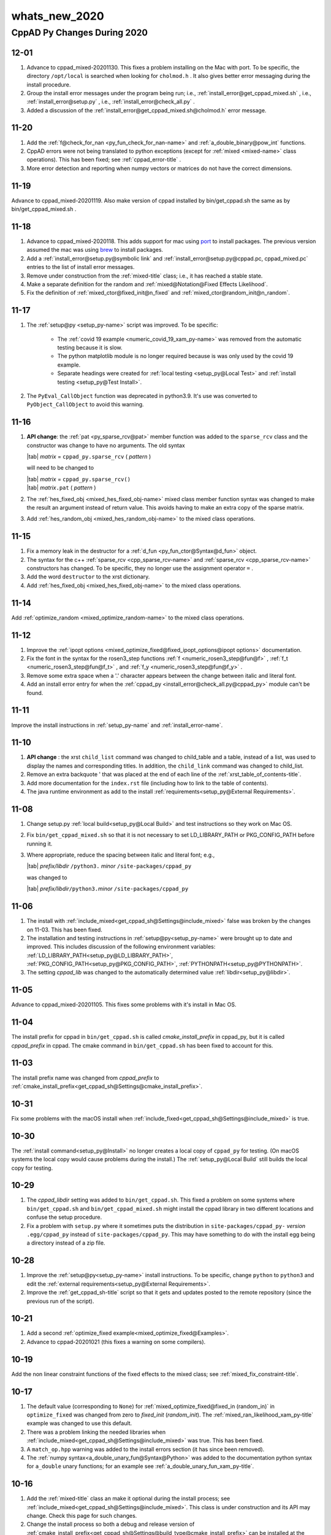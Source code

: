 .. _whats_new_2020-name:

!!!!!!!!!!!!!!
whats_new_2020
!!!!!!!!!!!!!!

.. raw:: html

   <a href="_sources/whats_new_2020.rst.txt">View page source</a>

.. meta::
   :keywords: whats_new_2020, cppad, py, changes, during, 2020

.. index:: whats_new_2020, cppad, py, changes, during, 2020

.. _whats_new_2020-title:

CppAD Py Changes During 2020
############################

.. _whats_new_2020@12-01:

12-01
*****
#. Advance to cppad_mixed-20201130.
   This fixes a problem installing on the Mac with port.
   To be specific, the directory ``/opt/local`` is searched
   when looking for ``cholmod.h`` .
   It also gives better error messaging during the install procedure.
#. Group the install error messages under the program being run;
   i.e., :ref:`install_error@get_cppad_mixed.sh` ,
   i.e., :ref:`install_error@setup.py` ,
   i.e., :ref:`install_error@check_all.py` .
#. Added a discussion of the :ref:`install_error@get_cppad_mixed.sh@cholmod.h`
   error message.

.. _whats_new_2020@11-20:

11-20
*****
#. Add the :ref:`f@check_for_nan <py_fun_check_for_nan-name>` and
   :ref:`a_double_binary@pow_int` functions.
#. CppAD errors were not being translated to python exceptions
   (except for :ref:`mixed <mixed-name>` class operations).
   This has been fixed; see :ref:`cppad_error-title` .
#. More error detection and reporting when numpy vectors
   or matrices do not have the correct dimensions.

.. _whats_new_2020@11-19:

11-19
*****
Advance to cppad_mixed-20201119. Also make version of cppad
installed by bin/get_cppad.sh the same as by bin/get_cppad_mixed.sh .

.. _whats_new_2020@11-18:

11-18
*****
#. Advance to cppad_mixed-2020118. This adds support for
   mac using `port <https://www.macports.org>`_ to install packages.
   The previous version assumed the mac was using
   `brew <https://brew.sh>`_ to install packages.
#. Add a :ref:`install_error@setup.py@symbolic link` and
   :ref:`install_error@setup.py@cppad.pc, cppad_mixed.pc` entries to the
   list of install error messages.
#. Remove under construction from the :ref:`mixed-title` class; i.e.,
   it has reached a stable state.
#. Make a separate definition for the random and
   :ref:`mixed@Notation@Fixed Effects Likelihood`.
#. Fix the definition of
   :ref:`mixed_ctor@fixed_init@n_fixed` and
   :ref:`mixed_ctor@random_init@n_random`.

.. _whats_new_2020@11-17:

11-17
*****
#. The :ref:`setup@py <setup_py-name>` script was improved.
   To be specific:

      -  The :ref:`covid 19 example <numeric_covid_19_xam_py-name>` was removed
         from the automatic testing because it is slow.
      -  The python matplotlib module is no longer required because is was
         only used by the covid 19 example.
      -  Separate headings were created for
         :ref:`local testing <setup_py@Local Test>` and
         :ref:`install testing <setup_py@Test Install>`.

#. The ``PyEval_CallObject`` function was deprecated in python3.9.
   It's use was converted to ``PyObject_CallObject`` to avoid this warning.

.. _whats_new_2020@11-16:

11-16
*****
#. **API change**: the :ref:`pat <py_sparse_rcv@pat>` member function
   was added to the ``sparse_rcv`` class and the constructor was change to
   have no arguments. The old syntax

   | |tab| *matrix* = ``cppad_py.sparse_rcv`` ( *pattern* )

   will need to be changed to

   | |tab| *matrix* = ``cppad_py.sparse_rcv()``
   | |tab| *matrix*\ ``.pat`` ( *pattern* )

#. The :ref:`hes_fixed_obj <mixed_hes_fixed_obj-name>` mixed class member function
   syntax was changed to make the result an argument instead of return value.
   This avoids having to make an extra copy of the sparse matrix.
#. Add :ref:`hes_random_obj <mixed_hes_random_obj-name>`
   to the mixed class operations.

.. _whats_new_2020@11-15:

11-15
*****
#. Fix a memory leak in the destructor for a
   :ref:`d_fun <py_fun_ctor@Syntax@d_fun>` object.
#. The syntax for the c++ :ref:`sparse_rcv <cpp_sparse_rcv-name>`
   and :ref:`sparse_rcv <cpp_sparse_rcv-name>` constructors has changed.
   To be specific, they no longer use the assignment operator ``=`` .
#. Add the word ``destructor`` to the xrst dictionary.
#. Add :ref:`hes_fixed_obj <mixed_hes_fixed_obj-name>`
   to the mixed class operations.

.. _whats_new_2020@11-14:

11-14
*****
Add :ref:`optimize_random <mixed_optimize_random-name>`
to the mixed class operations.

.. _whats_new_2020@11-12:

11-12
*****
#. Improve the :ref:`ipopt options
   <mixed_optimize_fixed@fixed_ipopt_options@ipopt options>` documentation.
#. Fix the font in the syntax for the rosen3_step functions
   :ref:`f <numeric_rosen3_step@fun@f>` ,
   :ref:`f_t <numeric_rosen3_step@fun@f_t>` , and
   :ref:`f_y <numeric_rosen3_step@fun@f_y>` .
#. Remove some extra space when a '.' character appears between the
   change between italic and literal font.
#. Add an install error entry for when the
   :ref:`cppad_py <install_error@check_all.py@cppad_py>`
   module can't be found.

.. _whats_new_2020@11-11:

11-11
*****
Improve the install instructions in :ref:`setup_py-name`
and :ref:`install_error-name`.

.. _whats_new_2020@11-10:

11-10
*****
#. **API change** : the xrst ``child_list`` command was changed to
   child_table and a table,
   instead of a list, was used to display the names and corresponding titles.
   In addition, the ``child_link`` command was changed to
   child_list.
#. Remove an extra backquote \' that was placed at the end of each line
   of the :ref:`xrst_table_of_contents-title`.
#. Add more documentation for the ``index.rst`` file
   (including how to link to the table of contents).
#. The java runtime environment as add to the install
   :ref:`requirements<setup_py@External Requirements>`.

.. _whats_new_2020@11-08:

11-08
*****
#. Change setup.py :ref:`local build<setup_py@Local Build>` and test instructions so they work on Mac OS.

#. Fix ``bin/get_cppad_mixed.sh`` so that it is not necessary to set
   LD_LIBRARY_PATH or PKG_CONFIG_PATH before running it.

#. Where appropriate, reduce the spacing between italic and literal font; e.g.,

   | |tab| *prefix/libdir* ``/python3.`` *minor* ``/site-packages/cppad_py``

   was changed to

   | |tab| *prefix/libdir*\ ``/python3.``\ *minor* ``/site-packages/cppad_py``

.. _whats_new_2020@11-06:

11-06
*****
#. The install with
   :ref:`include_mixed<get_cppad_sh@Settings@include_mixed>` false was broken
   by the changes on 11-03. This has been fixed.

#. The installation and testing instructions in :ref:`setup@py<setup_py-name>`
   were brought up to date and improved.
   This includes discussion of the following environment variables:
   :ref:`LD_LIBRARY_PATH<setup_py@LD_LIBRARY_PATH>`,
   :ref:`PKG_CONFIG_PATH<setup_py@PKG_CONFIG_PATH>`,
   :ref:`PYTHONPATH<setup_py@PYTHONPATH>`.

#. The setting *cppad_lib* was changed to the automatically determined
   value :ref:`libdir<setup_py@libdir>`.

.. _whats_new_2020@11-05:

11-05
*****
Advance to cppad_mixed-20201105.
This fixes some problems with it's install in Mac OS.

.. _whats_new_2020@11-04:

11-04
*****
The install prefix for cppad in ``bin/get_cppad.sh``
is called *cmake_install_prefix* in cppad_py,
but it is called *cppad_prefix* in cppad.
The cmake command in ``bin/get_cppad.sh`` has been
fixed to account for this.

.. _whats_new_2020@11-03:

11-03
*****
The install prefix name was changed from *cppad_prefix* to
:ref:`cmake_install_prefix<get_cppad_sh@Settings@cmake_install_prefix>`.

.. _whats_new_2020@10-31:

10-31
*****
Fix some problems with the macOS install when
:ref:`include_fixed<get_cppad_sh@Settings@include_mixed>` is true.

.. _whats_new_2020@10-30:

10-30
*****
The :ref:`install command<setup_py@Install>` no longer creates
a local copy of ``cppad_py`` for testing. (On macOS systems the
local copy would cause problems during the install.)
The :ref:`setup_py@Local Build` still builds the local
copy for testing.

.. _whats_new_2020@10-29:

10-29
*****
#. The *cppad_libdir* setting was added to ``bin/get_cppad.sh``.
   This fixed a problem on some systems where ``bin/get_cppad.sh``
   and ``bin/get_cppad_mixed.sh`` might install the cppad library
   in two different locations and confuse the setup procedure.

#. Fix a problem with ``setup.py`` where it sometimes puts the distribution
   in ``site-packages/cppad_py-`` *version* ``.egg/cppad_py`` instead of
   ``site-packages/cppad_py``. This may have something to do with the
   install egg being a directory instead of a zip file.

.. _whats_new_2020@10-28:

10-28
*****
#. Improve the :ref:`setup@py<setup_py-name>` install instructions.
   To be specific, change ``python`` to ``python3`` and edit the
   :ref:`external requirements<setup_py@External Requirements>`.

#. Improve the :ref:`get_cppad_sh-title` script so that it gets and updates
   posted to the remote repository (since the previous run of the script).

.. _whats_new_2020@10-21:

10-21
*****
#. Add a second :ref:`optimize_fixed example<mixed_optimize_fixed@Examples>`.

#. Advance to cppad-20201021 (this fixes a warning on some compilers).

.. _whats_new_2020@10-19:

10-19
*****
Add the non linear constraint functions of the fixed effects
to the mixed class; see :ref:`mixed_fix_constraint-title`.

.. _whats_new_2020@10-17:

10-17
*****
#. The default value (corresponding to ``None``)
   for :ref:`mixed_optimize_fixed@fixed_in (random_in)` in ``optimize_fixed``
   was changed from zero to *fixed_init* (*random_init*).
   The :ref:`mixed_ran_likelihood_xam_py-title` example was changed to use this
   default.

#. There was a problem linking the needed libraries when
   :ref:`include_mixed<get_cppad_sh@Settings@include_mixed>` was true.
   This has been fixed.

#. A ``match_op.hpp`` warning was added to the
   install errors section (it has since been removed).

#. The :ref:`numpy syntax<a_double_unary_fun@Syntax@Python>` was added
   to the documentation python syntax for ``a_double`` unary functions;
   for an example see :ref:`a_double_unary_fun_xam_py-title`.

.. _whats_new_2020@10-16:

10-16
*****
#. Add the :ref:`mixed-title` class an make it optional during the install process;
   see :ref:`include_mixed<get_cppad_sh@Settings@include_mixed>`.
   This class is under construction and its API may change.
   Check this page for such changes.

#. Change the install process so both a debug and release version of
   :ref:`cmake_install_prefix<get_cppad_sh@Settings@build_type@cmake_install_prefix>`
   can be installed at the same time.

#. Some of the install steps in :ref:`setup_py-title` have changed.

.. _whats_new_2020@10-13:

10-13
*****
The xrst.py utility would crash if a section had child_cmd
and was indented.
This has been fixed

.. _whats_new_2020@10-02:

10-02
*****
#. The library documentation that is for both c++ and python was improved.
   To be specific, both the c++ and python syntax was included.
   Also these sections were moved from children of :ref:`cpp_lib-title`
   to children of :ref:`library-title`.

#. The xrst.py utility has been improved. To be specific, it no
   longer overwrites ``*.rst`` files that have not changed. This makes
   the sphinx build operation faster (by not reprocessing files
   that have not changed).

#. Use the 95% quantile, instead of maximum, absolute residual when
   testing simulated fit in :ref:`numeric_covid_19_xam_py-title`.
   This reduces the change of a random failure.

.. _whats_new_2020@09-30:

09-30
*****
#. The ``error_message`` routine was replaced by :ref:`exceptions<exception-name>`
   (``error_message`` was not thread safe).
   This is a change to the API, you will have to use exceptions objects
   instead of the ``error_message`` routine to retrieve the error messages.

#. Change the release version so it also throws exceptions for cppad_py error
   messages (cppad error messages still require using the debug version).

.. _whats_new_2020@09-14:

09-14
*****
#. xrst: the target
   command line argument was added and the section numbers were removed
   from the html output. This was done so that adding or removing one
   section does not cause changes in the github pages for all the other
   sections. In addition, the table of contents and link to the index
   now appear in the navigation frame for both the html and pdf output.
   Furthermore, the table of contents uses the section number for the
   link so that the title is easier to read.

#. xrst: A begin_parent must be the first
   begin command in a file. This restriction is new and makes the pdf output
   for the parent come before its children.

.. _whats_new_2020@09-13:

09-13
*****
#. The text ``xrst:`` was added to the beginning of each whats new item
   (see below) that only pertained to the xrst.py program.
#. xrst: The order of the sections in the pdf file and the
   table of contents was corrected.
#. xrst: Put spaces around table of contents levels that have more that one
   entry. Also remove the level of indentation in table of contents by one
   because the root section stands out has having not number in front of it.
#. The latex numbering of sections is incorrect, so change them to the
   corresponding xrst section numbers in both the html and pdf output.
#. xrst: Correct position of sphinx_dir in the
   command line syntax.

.. _whats_new_2020@09-12:

09-12
*****
#. xrst: A table of contents that only contains section titles,
   not headings within a section, was added.
#. xrst: The following restriction was added: a
   section_name
   can not begin with ``xrst_``.

.. _whats_new_2020@07-31:

07-31
*****
#. xrst: An empty line at beginning of xrst input file was causing it to crash
   (this has been fixed).
#. xrst: Putting version number in the documentation navigation side bar
   changes every gh-pages file when version changes. Move it to
   the first heading under the title :ref:`cppad_py-name`
#. xrst: spell checking is not done for a *url* of the form
   \` < *url* > \`_ or \` *text* < *url* > \`_.

.. _whats_new_2020@07-30:

07-30
*****
xrst: The words 'anl', 'dir', 'mcs' were removed from the xrst dictionary.
The word 'initialization' was added to the xrst dictionary.

.. _whats_new_2020@07-29:

07-29
*****
#. xrst: Add the optional command line argument
   line_increment.
   This is an aid for finding the source of errors and warnings
   reported by sphinx.
#. xrst: Sometimes xrst would not recognize a command that came directly after a
   Fix file_cmd. This has been fixed.

.. _whats_new_2020@07-28:

07-28
*****
#. xrst: Move version number from the title in :ref:`cppad_py-name` to
   the documentation navigation side bar.
#. xrst: Add the configure section.
#. xrst: The xrst begin command was not recognized
   at the beginning of a file
   (when there is no new line before it). This has been fixed.
#. xrst: Change the *index_file* to
   keyword
   and *spell_file* to
   spelling

.. _whats_new_2020@07-25:

07-25
*****
#. xrst: Install xrst.py during the
   :ref:`install<setup_py@Install>` procedure.
#. xrst: Add a purpose paragraph to xrst documentation.
#. Move the ``*.omh`` files to ``*.xrst`` files (they have been converted
   from omhelp input files to xrst input files).
#. xrst: Change the keyword
   to use python regular expressions and remove the whats new month-day
   headings from the :ref:`index<genindex>`.

.. _whats_new_2020@07-24:

07-24
*****
#. xrst: Add the xrst.py program
   which extracts sphinx ``*.rst`` files from source code.
   This program is not yet installed but you can use it by placing
   the script ``bin/xrst.py`` in your execution path.
#. Convert the cppad_py documentation to xrst input files,
   which are mostly sphinx rst with a few extra xrst commands.
#. Use xrst and sphinx to generate this documentation for cppad_py.

.. _whats_new_2020@07-18:

07-18
*****

#. The experimental ``bin/xrst.py`` program was added.
   This program runs its tests and builds its documentation
   (in the ``sphinx`` ) directory with the command ``bin/check_xrst.sh``.
   The intention is to convert the cppad_py documentation from omhelp to
   sphinx.
#. Convert all the cppad_py source code to use spaces instead of tabs
   (with tab stops at multiples of 4 spaces).

.. _whats_new_2020@07-05:

07-05
*****

#. The :ref:`prototype<ad_vec_cppad2std@Syntax>` for ``vec2a_double``
   was the same as for :ref:`d_vec_std2cppad<d_vec_cppad2std-name>`.
   This has been fixed.
#. The limits for the :ref:`fun_from_json_xam_py-name` and :ref:`fun_to_json_xam_py-name`
   example code were incorrect (this has been fixed).
#. The in :ref:`fun_from_json_xam_cpp-name` the title was corrected; to be specific,
   to_json was changed to from_json

.. _whats_new_2020@05-17:

05-17
*****
The ``abs`` :ref:`a_double_unary_fun-name` was added
(works the same as the ``fabs`` function).

.. _whats_new_2020@05-16:

05-16
*****

#. A discussion of some subtle issues,
   when interpolation is used to define an ODE,
   was added to the ``ode_multi_step`` ; see
   :ref:`set_t_all_index<numeric_ode_multi_step-name>`.
#. Add the :ref:`alpha<numeric_seirwd_model@p_all@alpha>` parameter to the
   SEIRWD model.

.. _whats_new_2020@05-15:

05-15
*****
The file ``ode_solve.py`` was moved to ``ode_multi_step.py``
and :ref:`numeric_ode_multi_step-name` was extended to allow for different ODE solvers
(steppers).

.. _whats_new_2020@05-14:

05-14
*****

#. The example semi-stiff integrator :ref:`numeric_rosen3_step-name` was added.
#. The example file ``runge4.py`` was moved to ``ode_solve.py``
   in preparation for other solvers.
#. Add the :ref:`numeric_simple_inv-name` example routine for
   AD inversion of matrices.
#. Add mention of which :ref:`numeric_xam-name` routines can take ``a_double`` values.
#. Simplify the :ref:`numeric_seirwd_model_xam_py-name` example using numpy vector operations.
#. More improvements to were made to
   :ref:`covid-19<numeric_covid_19_xam_py-name>` example.

.. _whats_new_2020@05-12:

05-12
*****

#. More improvements to were made to
   :ref:`covid-19<numeric_covid_19_xam_py-name>` example.
#. The :ref:`n_step<numeric_seirwd_model@n_step>` option was added to the
   SEIRWD model example.
#. A delay between when is no longer infectious and when one dies was
   added to the SEIRWD model using a W compartment (Will die compartment).

.. _whats_new_2020@05-09:

05-09
*****
The :ref:`covid-19_modeling_example<numeric_covid_19_xam_py-name>` application
of AD is changing on a regular basis, so the details of the
changes will no longer be tracked in this file, just see current
example if you are interested.

.. _whats_new_2020@05-08:

05-08
*****

#. The ``numeric_seirs_fit_xam.py`` example was renamed
   :ref:`numeric_covid_19_xam_py-name`.
   And it was change to fit covariate multipliers that model
   the infectious rate :math:`\beta`.
#. The ``numeric_seirs_model`` was renamed :ref:`numeric_seirwd_model-name`,
   the D compartment was added to track total deaths,
   the data was changed from Infectious to cumulative death, and
   noise was added to the data.
#. In ``numeric_covid_a9_xam`` ,
   reduce to just E and I as unknowns in initial conditions.
   Initial R = D = 0, S = 1 - E - R.
#. Use the observed information matrix to estimate the covariance
   of the optimal parameters.

.. _whats_new_2020@05-07:

05-07
*****

#. The function ``scipy.misc.factorial``
   has been deprecated so change it to
   ``scipy.special.factorial`` .
#. Add the ``numeric_seirs_model`` utility example
   which allows rates in the ODE to change with time.
   This enabled changing the :ref:`numeric_covid_19_xam_py-name`
   example to estimate a :math:`\beta` coefficient that
   changes with time.
#. The ``numeric_seirs_class`` example was removed because
   ``numeric_seirwd_model`` replaces it with more general
   capabilities.

.. _whats_new_2020@05-06:

05-06
*****

#. Add the following utility examples:
   :ref:`numeric_optimize_fun_class-name`,
   :ref:`numeric_runge4_step-name`,
   :ref:`numeric_ode_multi_step-name`,
   ``numeric_seirs_class`` .
   (The ``numeric_seirs_class`` was later replaced by
   :ref:`numeric_seirwd_model-name`.)
#. Add mention of using ``DYLD_LIBRARY_PATH`` in the
   :ref:`libcppad_lib<install_error@check_all.py@libcppad_lib>`
   install error instructions for the Mac.

.. _whats_new_2020@05-05:

05-05
*****
Add the :ref:`numeric_runge4_step_xam_py-name` example.

.. _whats_new_2020@05-04:

05-04
*****
Add the :ref:`numeric_optimize_fun_xam_py-name` example.

.. _whats_new_2020@04-28:

04-28
*****
The :ref:`f_from_json()<py_fun_json@from_json>` function was added.
In addition, the
:ref:`empty_function<py_fun_ctor@f@Empty Function>` constructor was added.

.. _whats_new_2020@04-27:

04-27
*****
The ``setup.py`` program now installs a separate copy of CppAD
and provides instructions at the end for modifying your
``LD_LIBRARY_PATH``. These instructions have been removed and placed
in the setup.py documentation; see
:ref:`LD_LIBRARY_PATH<setup_py@LD_LIBRARY_PATH>` .

.. _whats_new_2020@04-26:

04-26
*****
The ``setup.py`` program was modified to try to automatically solve the
:ref:`install_error@check_all.py@libcppad_lib` problem.

.. _whats_new_2020@04-25:

04-25
*****
The :ref:`f_to_json()<py_fun_json@to_json>` function was added.

.. _whats_new_2020@04-24:

04-24
*****
The newer Mac systems seems to require that one use
``-stdlib=libc++`` compile and link flag.
The install has been changed to check for and adapt to this condition.
In addition, :ref:`setup_py-name` now runs the ``cmake`` command; i.e.,
the user no longer needs to run ``cmake`` to test the C++ library.

.. _whats_new_2020@04-23:

04-23
*****
Add an :ref:`install_error-name` section to the documentation.

.. _whats_new_2020@04-22:

04-22
*****

#. Instructions were added for installing using pip
   (this install was not kept up to date and has been removed).
#. The binary operators were extended to include *x* ``op`` *ay* where:
   *x* is a double (python ``float`` ),
   *ay* is an ``a_double`` ,
   and *op* is
   ``+`` ,
   ``-`` ,
   ``*`` ,
   ``/`` , or
   ``**`` .
   Note that this automatically transfers to numpy arrays; e.g
   *x* ``*`` *ay* where *x* is a double and *ay*
   is a numpy array of ``a_double`` .

.. _whats_new_2020@04-20:

04-20
*****

#. Move configuration setting from :ref:`setup_py-name` to
   :ref:`bin/get_cppad_sh<get_cppad_sh@Settings>`.
#. First version that installs using ``pip`` .
   Install instructions for pip will be added soon.

.. _whats_new_2020@04-19:

04-19
*****

#. Move the python source that gets distributed from ``lib/python``
   to ``lib/python/cppad_py`` so that more like a standard python package.
#. Drop support for python2. It is not consistent with python3 in
   some of the ``setup.py`` actions.

.. _whats_new_2020@04-18:

04-18
*****

#. Change *yq* to *xq* , correct documentation,
   for *xq* in the
   :ref:`c++<cpp_fun_reverse@xq>` and :ref:`python<py_fun_reverse@xq>`
   reverse mode documentation.
#. Remove the ``--inplace`` option from the
   :ref:`syntax<setup_py@Syntax>` for building the cppad_py python module.

.. _whats_new_2020@04-13:

04-13
*****

#. The *z* =  ``pow`` ( *x* , *y* ) functions was added; see
   :ref:`a_double_binary-name`.
#. Add the :ref:`var2par<a_double_property@var2par>` function
   and improve the notation in the
   :ref:`near_equal<a_double_property@near_equal>` notation.

.. _whats_new_2020@04-12:

04-12
*****

#. Add the ``erf`` function was added to the
   list of ``a_double`` unary :ref:`fun<a_double_unary_fun@fun>`
   that have been implemented.
#. The dynamic parameter argument was missing from the
   :ref:`syntax<py_independent@Syntax>` for the python version
   of the ``independent`` function.  This has been fixed.
#. Improve the test and :ref:`install<setup_py@Install>`
   discussion in ``setup.py`` .

.. _whats_new_2020@04-10:

04-10
*****

#. Change the documentation display on the web using a more recent version of
   the documentation program ``omhelp-20200130`` .
#. Add :ref:`caching<get_cppad_sh@Caching>` to the Cppad install.
